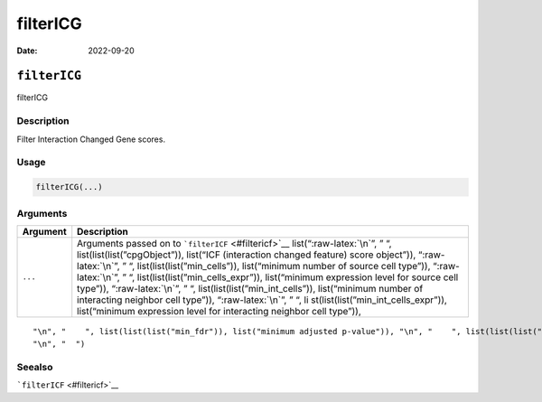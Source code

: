 =========
filterICG
=========

:Date: 2022-09-20

.. role:: raw-latex(raw)
   :format: latex
..

``filterICG``
=============

filterICG

Description
-----------

Filter Interaction Changed Gene scores.

Usage
-----

.. code:: r

   filterICG(...)

Arguments
---------

+-------------------------------+--------------------------------------+
| Argument                      | Description                          |
+===============================+======================================+
| ``...``                       | Arguments passed on to               |
|                               | ```filterICF`` <#filtericf>`__       |
|                               | list(“:raw-latex:`\n`”, ” “,         |
|                               | list(list(list(”cpgObject”)),        |
|                               | list(“ICF (interaction changed       |
|                               | feature) score object”)),            |
|                               | “:raw-latex:`\n`”, ” “,              |
|                               | list(list(list(”min_cells”)),        |
|                               | list(“minimum number of source cell  |
|                               | type”)), “:raw-latex:`\n`”, ” “,     |
|                               | list(list(list(”min_cells_expr”)),   |
|                               | list(“minimum expression level for   |
|                               | source cell type”)),                 |
|                               | “:raw-latex:`\n`”, ” “,              |
|                               | list(list(list(”min_int_cells”)),    |
|                               | list(“minimum number of interacting  |
|                               | neighbor cell type”)),               |
|                               | “:raw-latex:`\n`”, ” “,              |
|                               | li                                   |
|                               | st(list(list(”min_int_cells_expr”)), |
|                               | list(“minimum expression level for   |
|                               | interacting neighbor cell type”)),   |
+-------------------------------+--------------------------------------+

::

   "\n", "    ", list(list(list("min_fdr")), list("minimum adjusted p-value")), "\n", "    ", list(list(list("min_spat_diff")), list("minimum absolute spatial expression difference")), "\n", "    ", list(list(list("min_log2_fc")), list("minimum log2 fold-change")), "\n", "    ", list(list(list("min_zscore")), list("minimum z-score change")), "\n", "    ", list(list(list("zscores_column")), list("calculate z-scores over cell types or features")), "\n", "    ", list(list(list("direction")), list("differential expression directions to keep")), 
   "\n", "  ")

Seealso
-------

```filterICF`` <#filtericf>`__
